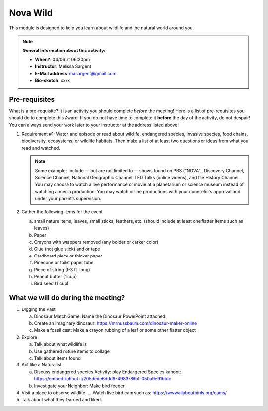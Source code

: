 .. _nvw:
     
Nova Wild
+++++++++

This module is designed to help you learn about wildlife and the natural world around you.


.. note::
   **General Information about this activity:**

   * **When?**: 04/06 at 06:30pm
   * **Instructor**: Melissa Sargent
   * **E-Mail address**: masargent@gmail.com
   * **Bio-sketch**: xxxx


Pre-requisites
--------------

What is a pre-requisite? It is an activity you should complete *before* the meeting! Here is a list of pre-requisites you should do to complete this Award. If you do not have time to complete it **before** the day of the activity, do not despair! You can always send your work later to your instructor at the address listed above!

1. Requirement #1:  Watch and episode or read about wildlife, endangered species, invasive species, food chains, biodiversity, ecosystems, or wildlife habitats. Then make a list of at least two questions or ideas from what you read and watched.

   .. note::

      Some examples include — but are not limited to — shows found on PBS (“NOVA”), Discovery Channel, Science Channel, National Geographic Channel, TED Talks (online videos), and the History Channel. You may choose to watch a live performance or movie at a planetarium or science museum instead of watching a media production. You may watch online productions with your counselor’s approval and under your parent’s supervision.
   
2. Gather the following items for the event

   a. small nature items, leaves, small sticks, feathers, etc. (should include at least one flatter items such as leaves)
   b. Paper
   c. Crayons with wrappers removed (any bolder or darker color)
   d. Glue (not glue stick) and or tape
   e. Cardboard piece or thicker paper
   f. Pinecone or toilet paper tube
   g. Piece of string (1-3 ft. long)
   h. Peanut butter (1 cup)
   i. Bird seed (1 cup)

What we will do during the meeting?
-----------------------------------

1. Digging the Past
   
   a. Dinosaur Match Game: Name the Dinosaur PowerPoint attached.
   b. Create an imaginary dinosaur: https://mrnussbaum.com/dinosaur-maker-online
   c. Make a fossil cast: Make a crayon rubbing of a leaf or some other flatter object

2. Explore
   
   a. Talk about what wildlife is
   b. Use gathered nature items to collage
   c. Talk about items found

3. Act like a Naturalist

   a. Discuss endangered species Activity: play Endangered Species kahoot: https://embed.kahoot.it/205dede6ddd9-4983-86bf-050a9e91bbfc
   b. Investigate your Neighbor: Make bird feeder

4. Visit a place to observe wildlife .... Watch live bird cam such as: https://wwwallaboutbirds.org/cams/

5. Talk about what they learned and liked.



